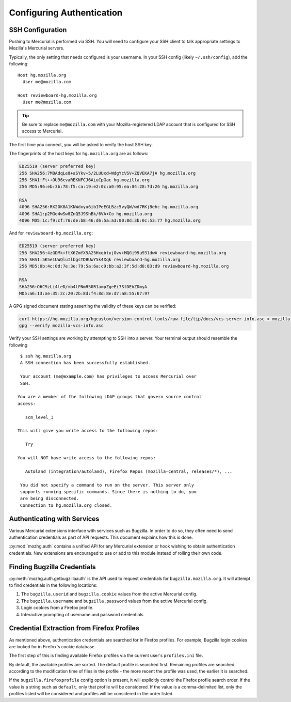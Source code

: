.. _hgmozilla_auth:

==========================
Configuring Authentication
==========================

.. _auth_ssh:

SSH Configuration
=================

Pushing to Mercurial is performed via SSH. You will need to configure
your SSH client to talk appropriate settings to Mozilla's Mercurial
servers.

Typically, the only setting that needs configured is your username.
In your SSH config (likely ``~/.ssh/config``), add the following::

   Host hg.mozilla.org
     User me@mozilla.com

   Host reviewboard-hg.mozilla.org
     User me@mozilla.com

.. tip::
   Be sure to replace ``me@mozilla.com`` with your Mozilla-registered
   LDAP account that is configured for SSH access to Mercurial.

The first time you connect, you will be asked to verify the host SSH
key.

The fingerprints of the host keys for ``hg.mozilla.org`` are as follows:

.. code::

   ED25519 (server preferred key)
   256 SHA256:7MBAdqLe8+aSYkv+5/2LUUxd+WdgYcVSV+ZQVEKA7jA hg.mozilla.org
   256 SHA1:Ft++OU96cvaREKNFCJ6AiuCpGac hg.mozilla.org
   256 MD5:96:eb:3b:78:f5:ca:19:e2:0c:a0:95:ea:04:28:7d:26 hg.mozilla.org

   RSA
   4096 SHA256:RX2OK8A1KNWdxyu6ibIPeEGLBzc5vyQW/wd7RKjBehc hg.mozilla.org
   4096 SHA1:p2MGe4wSw8ZnQ5J9ShBk/6VA+Co hg.mozilla.org
   4096 MD5:1c:f9:cf:76:de:b8:46:d6:5a:a3:00:8d:3b:0c:53:77 hg.mozilla.org

And for ``reviewboard-hg.mozilla.org``:

.. code::

   ED25519 (server preferred key)
   256 SHA256:4zGDMk+ftX6ZmYX5A25HxqbtujOvv+MQGj99u931dwA reviewboard-hg.mozilla.org
   256 SHA1:5K5e1UWQluIlbgsTDBUwY5k4Xqk reviewboard-hg.mozilla.org
   256 MD5:0b:4c:0d:7e:3e:79:5a:6a:c9:bb:a2:3f:5d:d8:83:d9 reviewboard-hg.mozilla.org

   RSA
   SHA256:O6C9zLi4leD/mb4lPNmR50R1ampZgeEi7StDEbZDmyA
   MD5:a6:13:ae:35:2c:20:2b:8d:f4:8d:8e:d7:a8:55:67:97

A GPG signed document stating asserting the validity of these keys can
be verified:

.. code-block:: bash

   curl https://hg.mozilla.org/hgcustom/version-control-tools/raw-file/tip/docs/vcs-server-info.asc > mozilla-vcs-info.asc
   gpg --verify mozilla-vcs-info.asc

Verify your SSH settings are working by attempting to SSH into a server.
Your terminal output should resemble the following::

   $ ssh hg.mozilla.org
   A SSH connection has been successfully established.

   Your account (me@example.com) has privileges to access Mercurial over
   SSH.

  You are a member of the following LDAP groups that govern source control
  access:

     scm_level_1

  This will give you write access to the following repos:

     Try

  You will NOT have write access to the following repos:

     Autoland (integration/autoland), Firefox Repos (mozilla-central, releases/*), ...

   You did not specify a command to run on the server. This server only
   supports running specific commands. Since there is nothing to do, you
   are being disconnected.
   Connection to hg.mozilla.org closed.

Authenticating with Services
============================

Various Mercurial extensions interface with services such as Bugzilla.
In order to do so, they often need to send authentication credentials
as part of API requests. This document explains how this is done.

:py:mod:`mozhg.auth` contains a unified API for any Mercurial
extension or hook wishing to obtain authentication credentials.
New extensions are encouraged to use or add to this module instead
of rolling their own code.

.. _hgmozilla_finding_bugzilla_credentials:

Finding Bugzilla Credentials
============================

:py:meth:`mozhg.auth.getbugzillaauth` is the API used to request
credentials for ``bugzilla.mozilla.org``. It will attempt to find
credentials in the following locations:

1. The ``bugzilla.userid`` and ``bugzilla.cookie`` values from the
   active Mercurial config.
2. The ``bugzilla.username`` and ``bugzilla.password`` values from the
   active Mercurial config.
3. Login cookies from a Firefox profile.
4. Interactive prompting of username and password credentials.

Credential Extraction from Firefox Profiles
===========================================

As mentioned above, authentication credentials are searched for in
Firefox profiles. For example, Bugzilla login cookies are looked for
in Firefox's cookie database.

The first step of this is finding available Firefox profiles via the
current user's ``profiles.ini`` file.

By default, the available profiles are sorted. The default profile is
searched first. Remaining profiles are searched according to the
modification time of files in the profile - the more recent the
profile was used, the earlier it is searched.

If the ``bugzilla.firefoxprofile`` config option is present, it will
explicitly control the Firefox profile search order. If the value is a
string such as ``default``, only that profile will be considered.
If the value is a comma-delimited list, only the profiles listed will be
considered and profiles will be considered in the order listed.
